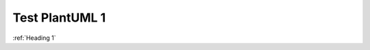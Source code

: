 Test PlantUML 1
###############

:ref:`Heading 1`

.. uml::
    :caption: PlantUML Caption with **bold** and *italic*
    :name: PlantUML Label1

    @startmindmap mindmap1

    *[#Orange] Example of clickable references
    **[#lightgreen] [[ https://www.sphinx-doc.org/en/master/ External Page Reference ]]
    **[#lightgreen] [[ ":ref:`Heading 2`" Internal Page Arbitrary Reference1 ]]
    **[#lightblue] [[ ":ref:`N_00002`" Internal Page Arbitrary Reference2 on sphinx-needs ]]
    **[#lightgrey] [[ ":doc:`Test PlantUML 3`" Internal Page Reference3 ]]

    @endmindmap
